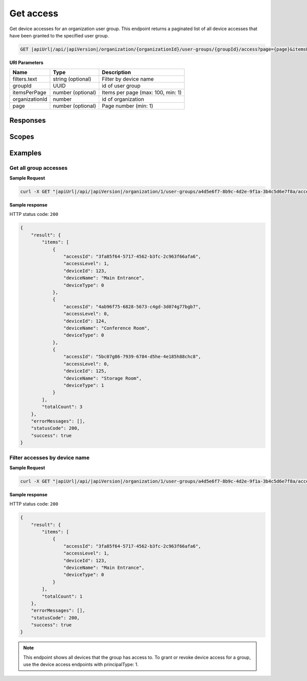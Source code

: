 Get access
=========================

Get device accesses for an organization user group.
This endpoint returns a paginated list of all device accesses that have been granted to the specified user group.

.. code-block:: sh

    GET |apiUrl|/api/|apiVersion|/organization/{organizationId}/user-groups/{groupId}/access?page={page}&itemsPerPage={itemsPerPage}&filters.text={text}

**URI Parameters**

+------------------------+-------------------+----------------------------------------+
| Name                   | Type              | Description                            |
+========================+===================+========================================+
| filters.text           | string (optional) | Filter by device name                  |
+------------------------+-------------------+----------------------------------------+
| groupId                | UUID              | id of user group                       |
+------------------------+-------------------+----------------------------------------+
| itemsPerPage           | number (optional) | Items per page (max: 100, min: 1)      |
+------------------------+-------------------+----------------------------------------+
| organizationId         | number            | id of organization                     |
+------------------------+-------------------+----------------------------------------+
| page                   | number (optional) | Page number (min: 1)                   |
+------------------------+-------------------+----------------------------------------+

Responses 
-------------

+------------------------+----------------------------------------------------------------+--------------------------+
| Name                   | Type                                                           | Description              |
+========================+================================================================+==========================+
| 200 OK                 | Group device accesses response                                | successful operation     |
+------------------------+----------------------------------------------------------------+--------------------------+

Scopes
-------------

+------------------------+-------------------------------------------------------------------------------+
| Name                   | Description                                                                   |
+========================+===============================================================================+
| Organization.ReadWrite | Grants user possibility to read and write organization data                  |
+------------------------+-------------------------------------------------------------------------------+

Examples
-------------

Get all group accesses
^^^^^^^^^^^^^^^^^^^^^^

**Sample Request**

.. code-block:: sh

    curl -X GET "|apiUrl|/api/|apiVersion|/organization/1/user-groups/a4d5e6f7-8b9c-4d2e-9f1a-3b4c5d6e7f8a/access" -H "accept: application/json" -H "Authorization: Bearer <<access token>>"


**Sample response**

HTTP status code: ``200``

.. code-block:: js

        {
            "result": {
                "items": [
                    {
                        "accessId": "3fa85f64-5717-4562-b3fc-2c963f66afa6",
                        "accessLevel": 1,
                        "deviceId": 123,
                        "deviceName": "Main Entrance",
                        "deviceType": 0
                    },
                    {
                        "accessId": "4ab96f75-6828-5673-c4gd-3d074g77bgb7",
                        "accessLevel": 0,
                        "deviceId": 124,
                        "deviceName": "Conference Room",
                        "deviceType": 0
                    },
                    {
                        "accessId": "5bc07g86-7939-6784-d5he-4e185h88chc8",
                        "accessLevel": 0,
                        "deviceId": 125,
                        "deviceName": "Storage Room",
                        "deviceType": 1
                    }
                ],
                "totalCount": 3
            },
            "errorMessages": [],
            "statusCode": 200,
            "success": true
        }

Filter accesses by device name
^^^^^^^^^^^^^^^^^^^^^^^^^^^^^^^

**Sample Request**

.. code-block:: sh

    curl -X GET "|apiUrl|/api/|apiVersion|/organization/1/user-groups/a4d5e6f7-8b9c-4d2e-9f1a-3b4c5d6e7f8a/access?filters.text=Main" -H "accept: application/json" -H "Authorization: Bearer <<access token>>"


**Sample response**

HTTP status code: ``200``

.. code-block:: js

        {
            "result": {
                "items": [
                    {
                        "accessId": "3fa85f64-5717-4562-b3fc-2c963f66afa6",
                        "accessLevel": 1,
                        "deviceId": 123,
                        "deviceName": "Main Entrance",
                        "deviceType": 0
                    }
                ],
                "totalCount": 1
            },
            "errorMessages": [],
            "statusCode": 200,
            "success": true
        }

.. note::
   This endpoint shows all devices that the group has access to. To grant or revoke device access for a group, use the device access endpoints with principalType: 1.